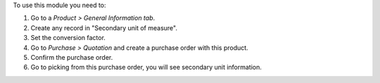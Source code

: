 To use this module you need to:

#. Go to a *Product > General Information tab*.
#. Create any record in "Secondary unit of measure".
#. Set the conversion factor.
#. Go to *Purchase > Quotation* and create a purchase order with this product.
#. Confirm the purchase order.
#. Go to picking from this purchase order, you will see secondary unit information.
